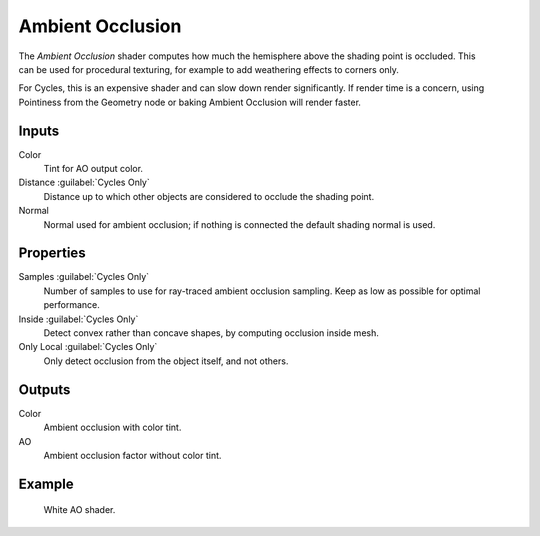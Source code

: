 .. _bpy.types.ShaderNodeAmbientOcclusion:

*****************
Ambient Occlusion
*****************

.. figure:: /images/node-types_ShaderNodeAmbientOcclusion.webp
   :align: right
   :alt: Ambient Occlusion node.

The *Ambient Occlusion* shader computes how much the hemisphere above the shading point is occluded.
This can be used for procedural texturing, for example to add weathering effects to corners only.

For Cycles, this is an expensive shader and can slow down render significantly.
If render time is a concern, using Pointiness from the Geometry node or baking Ambient Occlusion will render faster.


Inputs
======

Color
   Tint for AO output color.
Distance :guilabel:`Cycles Only`
   Distance up to which other objects are considered to occlude the shading point.
Normal
   Normal used for ambient occlusion; if nothing is connected the default shading normal is used.


Properties
==========

Samples :guilabel:`Cycles Only`
   Number of samples to use for ray-traced ambient occlusion sampling.
   Keep as low as possible for optimal performance.
Inside :guilabel:`Cycles Only`
   Detect convex rather than concave shapes, by computing occlusion inside mesh.
Only Local :guilabel:`Cycles Only`
   Only detect occlusion from the object itself, and not others.


Outputs
=======

Color
   Ambient occlusion with color tint.
AO
   Ambient occlusion factor without color tint.


Example
=======

.. figure:: /images/render_shader-nodes_input_ao_example.jpg

   White AO shader.
